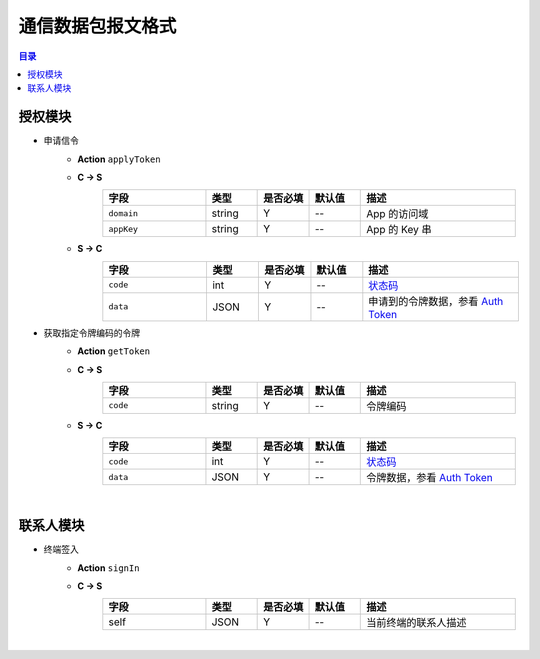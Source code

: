 ===============================
通信数据包报文格式
===============================

.. contents:: 目录


授权模块
===============================

- 申请信令
    - **Action** ``applyToken``
    - **C -> S**
        .. list-table:: 
            :widths: 20 10 10 10 30
            :header-rows: 1

            * - 字段
              - 类型
              - 是否必填
              - 默认值
              - 描述
            * - ``domain``
              - string
              - Y
              - *--*
              - App 的访问域
            * - ``appKey``
              - string
              - Y
              - *--*
              - App 的 Key 串
    - **S -> C**
        .. list-table:: 
            :widths: 20 10 10 10 30
            :header-rows: 1

            * - 字段
              - 类型
              - 是否必填
              - 默认值
              - 描述
            * - ``code``
              - int
              - Y
              - *--*
              - `状态码 <../user/state_code.html#auth>`__
            * - ``data``
              - JSON
              - Y
              - *--*
              - 申请到的令牌数据，参看 `Auth Token <dev_structure.html#auth-token>`__


- 获取指定令牌编码的令牌
    - **Action** ``getToken``
    - **C -> S**
        .. list-table:: 
            :widths: 20 10 10 10 30
            :header-rows: 1

            * - 字段
              - 类型
              - 是否必填
              - 默认值
              - 描述
            * - ``code``
              - string
              - Y
              - *--*
              - 令牌编码
    - **S -> C**
        .. list-table:: 
            :widths: 20 10 10 10 30
            :header-rows: 1

            * - 字段
              - 类型
              - 是否必填
              - 默认值
              - 描述
            * - ``code``
              - int
              - Y
              - *--*
              - `状态码 <../user/state_code.html#auth_state>`__
            * - ``data``
              - JSON
              - Y
              - *--*
              - 令牌数据，参看 `Auth Token <dev_structure.html#auth-token>`__


|

联系人模块
===============================

- 终端签入
    - **Action** ``signIn``
    - **C -> S**
        .. list-table:: 
            :widths: 20 10 10 10 30
            :header-rows: 1

            * - 字段
              - 类型
              - 是否必填
              - 默认值
              - 描述
            * - self
              - JSON
              - Y
              - *--*
              - 当前终端的联系人描述

|
